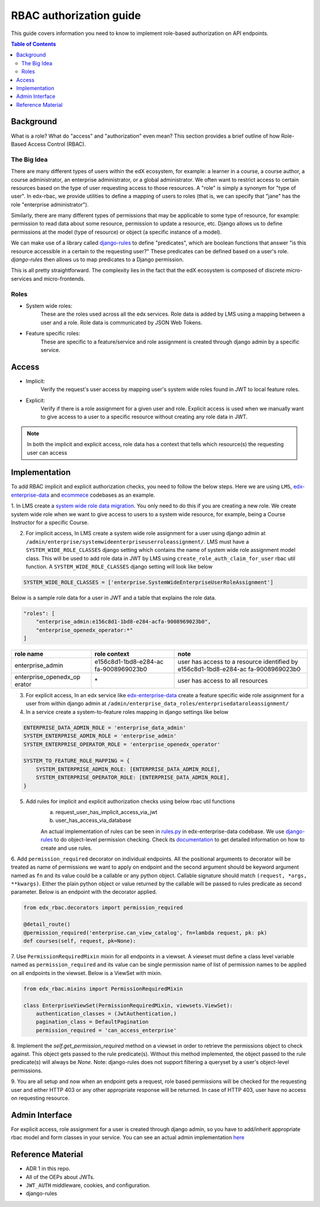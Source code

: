 RBAC authorization guide
========================

This guide covers information you need to know to implement role-based authorization on API endpoints.


.. contents:: Table of Contents

Background
----------
What is a role? What do "access" and "authorization" even mean?  This section provides a brief
outline of how Role-Based Access Control (RBAC).

The Big Idea
^^^^^^^^^^^^
There are many different types of users within the edX ecosystem, for example: a learner in a course,
a course author, a course administrator, an enterprise administrator, or a global administrator. We often
want to restrict access to certain resources based on the type of user requesting access to those resources.
A "role" is simply a synonym for "type of user".  In edx-rbac, we provide utilities to define a mapping
of users to roles (that is, we can specify that "jane" has the role "enterprise administrator").

Similarly, there are many different types of permissions that may be applicable to some type of resource, for example:
permission to read data about some resource, permission to update a resource, etc.  Django allows
us to define permissions at the model (type of resource) or object (a specific instance of a model).

We can make use of a library called `django-rules <https://github.com/dfunckt/django-rules>`_ to define "predicates",
which are boolean functions that answer "is this resource accessible in a certain to the requesting user?"
These predicates can be defined based on a user's role. `django-rules` then allows us to map predicates to
a Django permission.

This is all pretty straightforward.  The complexity lies in the fact that the edX ecosystem is composed
of discrete micro-services and micro-frontends.


Roles
^^^^^

* System wide roles:
    These are the roles used across all the edx services. Role data is added by LMS using a mapping
    between a user and a role. Role data is communicated by JSON Web Tokens.
* Feature specific roles:
    These are specific to a feature/service and role assignment is created through django admin by a specific service.

Access
------
* Implicit:
    Verify the request's user access by mapping user's system wide roles found in JWT to local feature roles.
* Explicit:
    Verify if there is a role assignment for a given user and role. Explicit access is used when we manually want
    to give access to a user to a specific resource without creating any role data in JWT.

.. note::

    In both the implicit and explicit access, role data has a context that tells which resource(s)
    the requesting user can access


Implementation
--------------
To add RBAC implicit and explicit authorization checks, you need to follow the below steps. Here we are using ``LMS``,
`edx-enterprise-data <https://github.com/edx/edx-enterprise-data/>`_ and `ecommece <https://github.com/edx/ecommerce>`_
codebases as an example.

1. In LMS create a `system wide role data migration <https://github.com/edx/edx-enterprise/blob/master/enterprise/migrations/0066_add_system_wide_enterprise_operator_role.py>`_. You only need to do this if you are creating a new role. We create
system wide role when we want to give access to users to a system wide resource, for example, being a Course Instructor
for a specific Course.


2. For implicit access, In LMS create a system wide role assignment for a user using django admin at
   ``/admin/enterprise/systemwideenterpriseuserroleassignment/``. LMS must have a ``SYSTEM_WIDE_ROLE_CLASSES`` django
   setting which contains the name of system wide role assignment model class. This will be used to add role data in JWT
   by LMS using ``create_role_auth_claim_for_user`` rbac util function. A ``SYSTEM_WIDE_ROLE_CLASSES`` django setting
   will look like below

.. code-block:: python

    SYSTEM_WIDE_ROLE_CLASSES = ['enterprise.SystemWideEnterpriseUserRoleAssignment']


Below is a sample role data for a user in JWT and a table that explains the role data.

.. code-block:: python

    "roles": [
        "enterprise_admin:e156c8d1-1bd8-e284-acfa-9008969023b0",
        "enterprise_openedx_operator:*"
    ]

+-----------------------+-----------------------+-----------------------+
| role name             | role context          | note                  |
+=======================+=======================+=======================+
| enterprise_admin      | e156c8d1-1bd8-e284-ac | user has access to a  |
|                       | fa-9008969023b0       | resource identified   |
|                       |                       | by                    |
|                       |                       | e156c8d1-1bd8-e284-ac |
|                       |                       | fa-9008969023b0       |
+-----------------------+-----------------------+-----------------------+
| enterprise_openedx_op | \*                    | user has access to    |
| erator                |                       | all resources         |
+-----------------------+-----------------------+-----------------------+


3. For explicit access, In an edx service like `edx-enterprise-data <https://github.com/edx/edx-enterprise-data/>`_
   create a feature specific wide role assignment for a user from within django admin
   at ``/admin/enterprise_data_roles/enterprisedataroleassignment/``


4. In a service create a system-to-feature roles mapping in django settings like below

.. code-block:: python

    ENTERPRISE_DATA_ADMIN_ROLE = 'enterprise_data_admin'
    SYSTEM_ENTERPRISE_ADMIN_ROLE = 'enterprise_admin'
    SYSTEM_ENTERPRISE_OPERATOR_ROLE = 'enterprise_openedx_operator'

    SYSTEM_TO_FEATURE_ROLE_MAPPING = {
        SYSTEM_ENTERPRISE_ADMIN_ROLE: [ENTERPRISE_DATA_ADMIN_ROLE],
        SYSTEM_ENTERPRISE_OPERATOR_ROLE: [ENTERPRISE_DATA_ADMIN_ROLE],
    }


5. Add rules for implicit and explicit authorization checks using below rbac util functions
    a. request_user_has_implicit_access_via_jwt
    b. user_has_access_via_database

    An actual implementation of rules can be seen in
    `rules.py <https://github.com/edx/edx-enterprise-data/blob/master/enterprise_data_roles/rules.py>`_ in
    edx-enterprise-data codebase. We use `django-rules <https://github.com/dfunckt/django-rules>`_ to
    do object-level permission checking. Check its `documentation <https://github.com/dfunckt/django-rules#using-rules>`_
    to get detailed information on how to create and use rules.


6. Add ``permission_required`` decorator on individual endpoints. All the positional arguments to decorator will be
treated as name of permissions we want to apply on endpoint and the second argument should be keyword argument named as
``fn`` and its value could be a callable or any python object. Callable signature should match
``(request, *args, **kwargs)``. Either the plain python object or value returned by the callable will
be passed to rules predicate as second parameter. Below is an endpoint with the decorator applied.

.. code-block:: python

    from edx_rbac.decorators import permission_required

    @detail_route()
    @permission_required('enterprise.can_view_catalog', fn=lambda request, pk: pk)
    def courses(self, request, pk=None):


7. Use ``PermissionRequiredMixin`` mixin for all endpoints in a viewset. A viewset must define a class level variable
named as ``permission_required`` and its value can be single permission name of list of permission names to be applied
on all endpoints in the viewset.
Below is a ViewSet with mixin.

.. code-block:: python

    from edx_rbac.mixins import PermissionRequiredMixin

    class EnterpriseViewSet(PermissionRequiredMixin, viewsets.ViewSet):
        authentication_classes = (JwtAuthentication,)
        pagination_class = DefaultPagination
        permission_required = 'can_access_enterprise'

8. Implement the `self.get_permission_required` method on a viewset in order to retrieve the permissions
object to check against. This object gets passed to the rule predicate(s). Without this method implemented,
the object passed to the rule predicate(s) will always be `None`. Note: django-rules does not support filtering
a queryset by a user's object-level permissions.

9. You are all setup and now when an endpoint gets a request, role based permissions will be checked for the requesting
user and either HTTP 403 or any other appropriate response will be returned. In case of HTTP 403, user have no access on
requesting resource.


Admin Interface
---------------
For explicit access, role assignment for a user is created through django admin, so you have to add/inherit appropriate
rbac model and form classes in your service. You can see an actual admin implementation `here <https://github.com/edx/edx-enterprise-data/blob/master/enterprise_data_roles/admin.py>`_

Reference Material
------------------
* ADR 1 in this repo.
* All of the OEPs about JWTs.
* ``JWT_AUTH`` middleware, cookies, and configuration.
* django-rules
